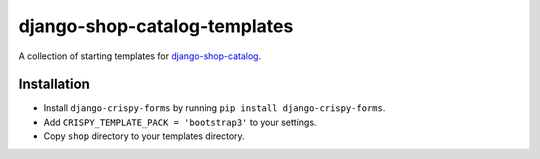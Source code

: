 =============================
django-shop-catalog-templates
=============================

A collection of starting templates for `django-shop-catalog`_.

.. _django-shop-catalog: https://github.com/dinoperovic/django-shop-catalog


------------
Installation
------------

- Install ``django-crispy-forms`` by running ``pip install django-crispy-forms``.
- Add ``CRISPY_TEMPLATE_PACK = 'bootstrap3'`` to your settings.
- Copy ``shop`` directory to your templates directory.
